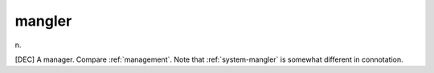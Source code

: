 .. _mangler:

============================================================
mangler
============================================================

n\.

[DEC] A manager.
Compare :ref:`management`\.
Note that :ref:`system-mangler` is somewhat different in connotation.

